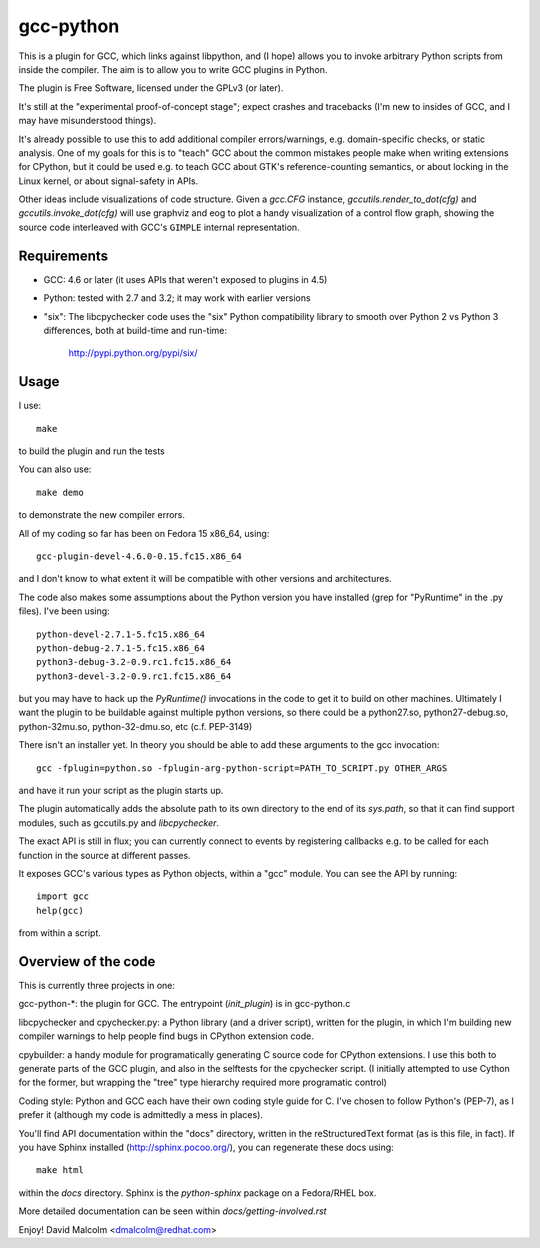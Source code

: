 gcc-python
==========

This is a plugin for GCC, which links against libpython, and (I hope) allows
you to invoke arbitrary Python scripts from inside the compiler.  The aim is to
allow you to write GCC plugins in Python.

The plugin is Free Software, licensed under the GPLv3 (or later).

It's still at the "experimental proof-of-concept stage"; expect crashes and
tracebacks (I'm new to insides of GCC, and I may have misunderstood things).

It's already possible to use this to add additional compiler errors/warnings,
e.g. domain-specific checks, or static analysis.  One of my goals for this is
to "teach" GCC about the common mistakes people make when writing extensions
for CPython, but it could be used e.g. to teach GCC about GTK's
reference-counting semantics, or about locking in the Linux kernel, or about
signal-safety in APIs.

Other ideas include visualizations of code structure.   Given a `gcc.CFG`
instance, `gccutils.render_to_dot(cfg)` and `gccutils.invoke_dot(cfg)` will
use graphviz and eog to plot a handy visualization of a control flow graph,
showing the source code interleaved with GCC's ``GIMPLE`` internal
representation.

Requirements
------------

* GCC: 4.6 or later (it uses APIs that weren't exposed to plugins in 4.5)

* Python: tested with 2.7 and 3.2; it may work with earlier versions

* "six": The libcpychecker code uses the "six" Python compatibility library to
  smooth over Python 2 vs Python 3 differences, both at build-time and
  run-time:

     http://pypi.python.org/pypi/six/

Usage
-----
I use::

    make

to build the plugin and run the tests

You can also use::

   make demo

to demonstrate the new compiler errors.

All of my coding so far has been on Fedora 15 x86_64, using::

    gcc-plugin-devel-4.6.0-0.15.fc15.x86_64

and I don't know to what extent it will be compatible with other versions and
architectures.

The code also makes some assumptions about the Python version you have
installed (grep for "PyRuntime" in the .py files).  I've been using::

    python-devel-2.7.1-5.fc15.x86_64
    python-debug-2.7.1-5.fc15.x86_64
    python3-debug-3.2-0.9.rc1.fc15.x86_64
    python3-devel-3.2-0.9.rc1.fc15.x86_64

but you may have to hack up the `PyRuntime()` invocations in the code to get
it to build on other machines.  Ultimately I want the plugin to be buildable
against multiple python versions, so there could be a python27.so,
python27-debug.so, python-32mu.so, python-32-dmu.so, etc (c.f. PEP-3149)

There isn't an installer yet.  In theory you should be able to add these
arguments to the gcc invocation::

    gcc -fplugin=python.so -fplugin-arg-python-script=PATH_TO_SCRIPT.py OTHER_ARGS

and have it run your script as the plugin starts up.

The plugin automatically adds the absolute path to its own directory to the
end of its `sys.path`, so that it can find support modules, such as gccutils.py
and `libcpychecker`.

The exact API is still in flux; you can currently connect to events by
registering callbacks e.g. to be called for each function in the source at
different passes.

It exposes GCC's various types as Python objects, within a "gcc" module.  You
can see the API by running::

    import gcc
    help(gcc)

from within a script.


Overview of the code
--------------------
This is currently three projects in one:

gcc-python-*: the plugin for GCC.  The entrypoint (`init_plugin`) is in
gcc-python.c

libcpychecker and cpychecker.py: a Python library (and a driver script),
written for the plugin, in which I'm building new compiler warnings to
help people find bugs in CPython extension code.

cpybuilder: a handy module for programatically generating C source code for
CPython extensions.  I use this both to generate parts of the GCC plugin, and
also in the selftests for the cpychecker script.  (I initially attempted to use
Cython for the former, but wrapping the "tree" type hierarchy required more
programatic control)

Coding style: Python and GCC each have their own coding style guide for C.
I've chosen to follow Python's (PEP-7), as I prefer it (although my code is
admittedly a mess in places).

You'll find API documentation within the "docs" directory, written in the
reStructuredText format (as is this file, in fact).  If you have Sphinx
installed (http://sphinx.pocoo.org/), you can regenerate these docs using::

   make html

within the `docs` directory.  Sphinx is the `python-sphinx` package on a
Fedora/RHEL box.

More detailed documentation can be seen within `docs/getting-involved.rst`

Enjoy!
David Malcolm <dmalcolm@redhat.com>
